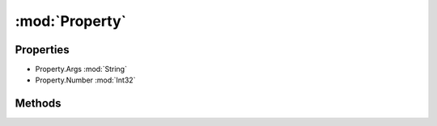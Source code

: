 :mod:`Property`
========================================
.. py:module:: Property


Properties
----------------
* Property.Args :mod:`String`

* Property.Number :mod:`Int32`


Methods
--------------

.. py:function:: Property.ToString() -> String






